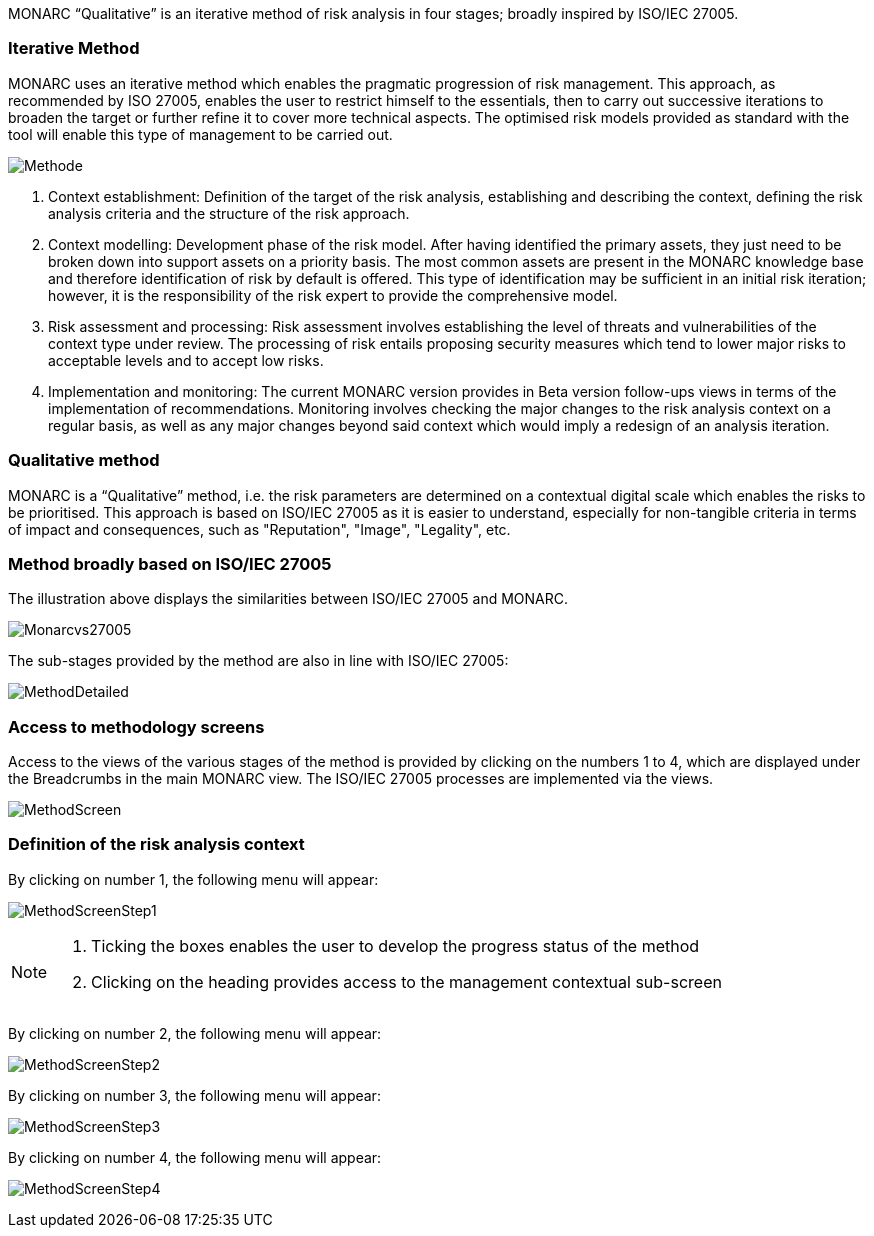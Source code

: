 MONARC “Qualitative” is an iterative method of risk analysis in four stages; broadly inspired by ISO/IEC 27005.

=== Iterative Method

MONARC uses an iterative method which enables the pragmatic progression of risk management. This approach, as recommended by ISO 27005, enables the user to restrict himself to the essentials, then to carry out successive iterations to broaden the target or further refine it to cover more technical aspects. The optimised risk models provided as standard with the tool will enable this type of management to be carried out.

image:Methode.png[Methode]

1. Context establishment: Definition of the target of the risk analysis, establishing and describing the context, defining the risk analysis criteria and the structure of the risk approach.
2. Context modelling: Development phase of the risk model. After having identified the primary assets, they just need to be broken down into support assets on a priority basis. The most common assets are present in the MONARC knowledge base and therefore identification of risk by default is offered. This type of identification may be sufficient in an initial risk iteration; however, it is the responsibility of the risk expert to provide the comprehensive model.
3. Risk assessment and processing: Risk assessment involves establishing the level of threats and vulnerabilities of the context type under review. The processing of risk entails proposing security measures which tend to lower major risks to acceptable levels and to accept low risks.
4. Implementation and monitoring: The current MONARC version provides in Beta version follow-ups views in terms of the implementation of recommendations. Monitoring involves checking the major changes to the risk analysis context on a regular basis, as well as any major changes beyond said context which would imply a redesign of an analysis iteration.

=== Qualitative method

MONARC is a “Qualitative” method, i.e. the risk parameters are determined on a contextual digital scale which enables the risks to be prioritised. This approach is based on ISO/IEC 27005 as it is easier to understand, especially for non-tangible criteria in terms of impact and consequences, such as "Reputation", "Image", "Legality", etc.

=== Method broadly based on ISO/IEC 27005
The illustration above displays the similarities between ISO/IEC 27005 and MONARC.

image:Monarcvs27005.png[Monarcvs27005]

The sub-stages provided by the method are also in line with ISO/IEC 27005:

image:MethodDetailed.png[MethodDetailed]

=== Access to methodology screens

Access to the views of the various stages of the method is provided by clicking on the numbers 1 to 4, which are displayed under the Breadcrumbs in the main MONARC view.
The ISO/IEC 27005 processes are implemented via the views.

image:MethodScreen.png[MethodScreen]

=== Definition of the risk analysis context

By clicking on number 1, the following menu will appear:

image:MethodScreenStep1.png[MethodScreenStep1]

[NOTE]
===============================================
1. Ticking the boxes enables the user to develop the progress status of the method
2. Clicking on the heading provides access to the management contextual sub-screen
===============================================

By clicking on number 2, the following menu will appear:

image:MethodScreenStep2.png[MethodScreenStep2]

By clicking on number 3, the following menu will appear:

image:MethodScreenStep3.png[MethodScreenStep3]

By clicking on number 4, the following menu will appear:

image:MethodScreenStep4.png[MethodScreenStep4]
